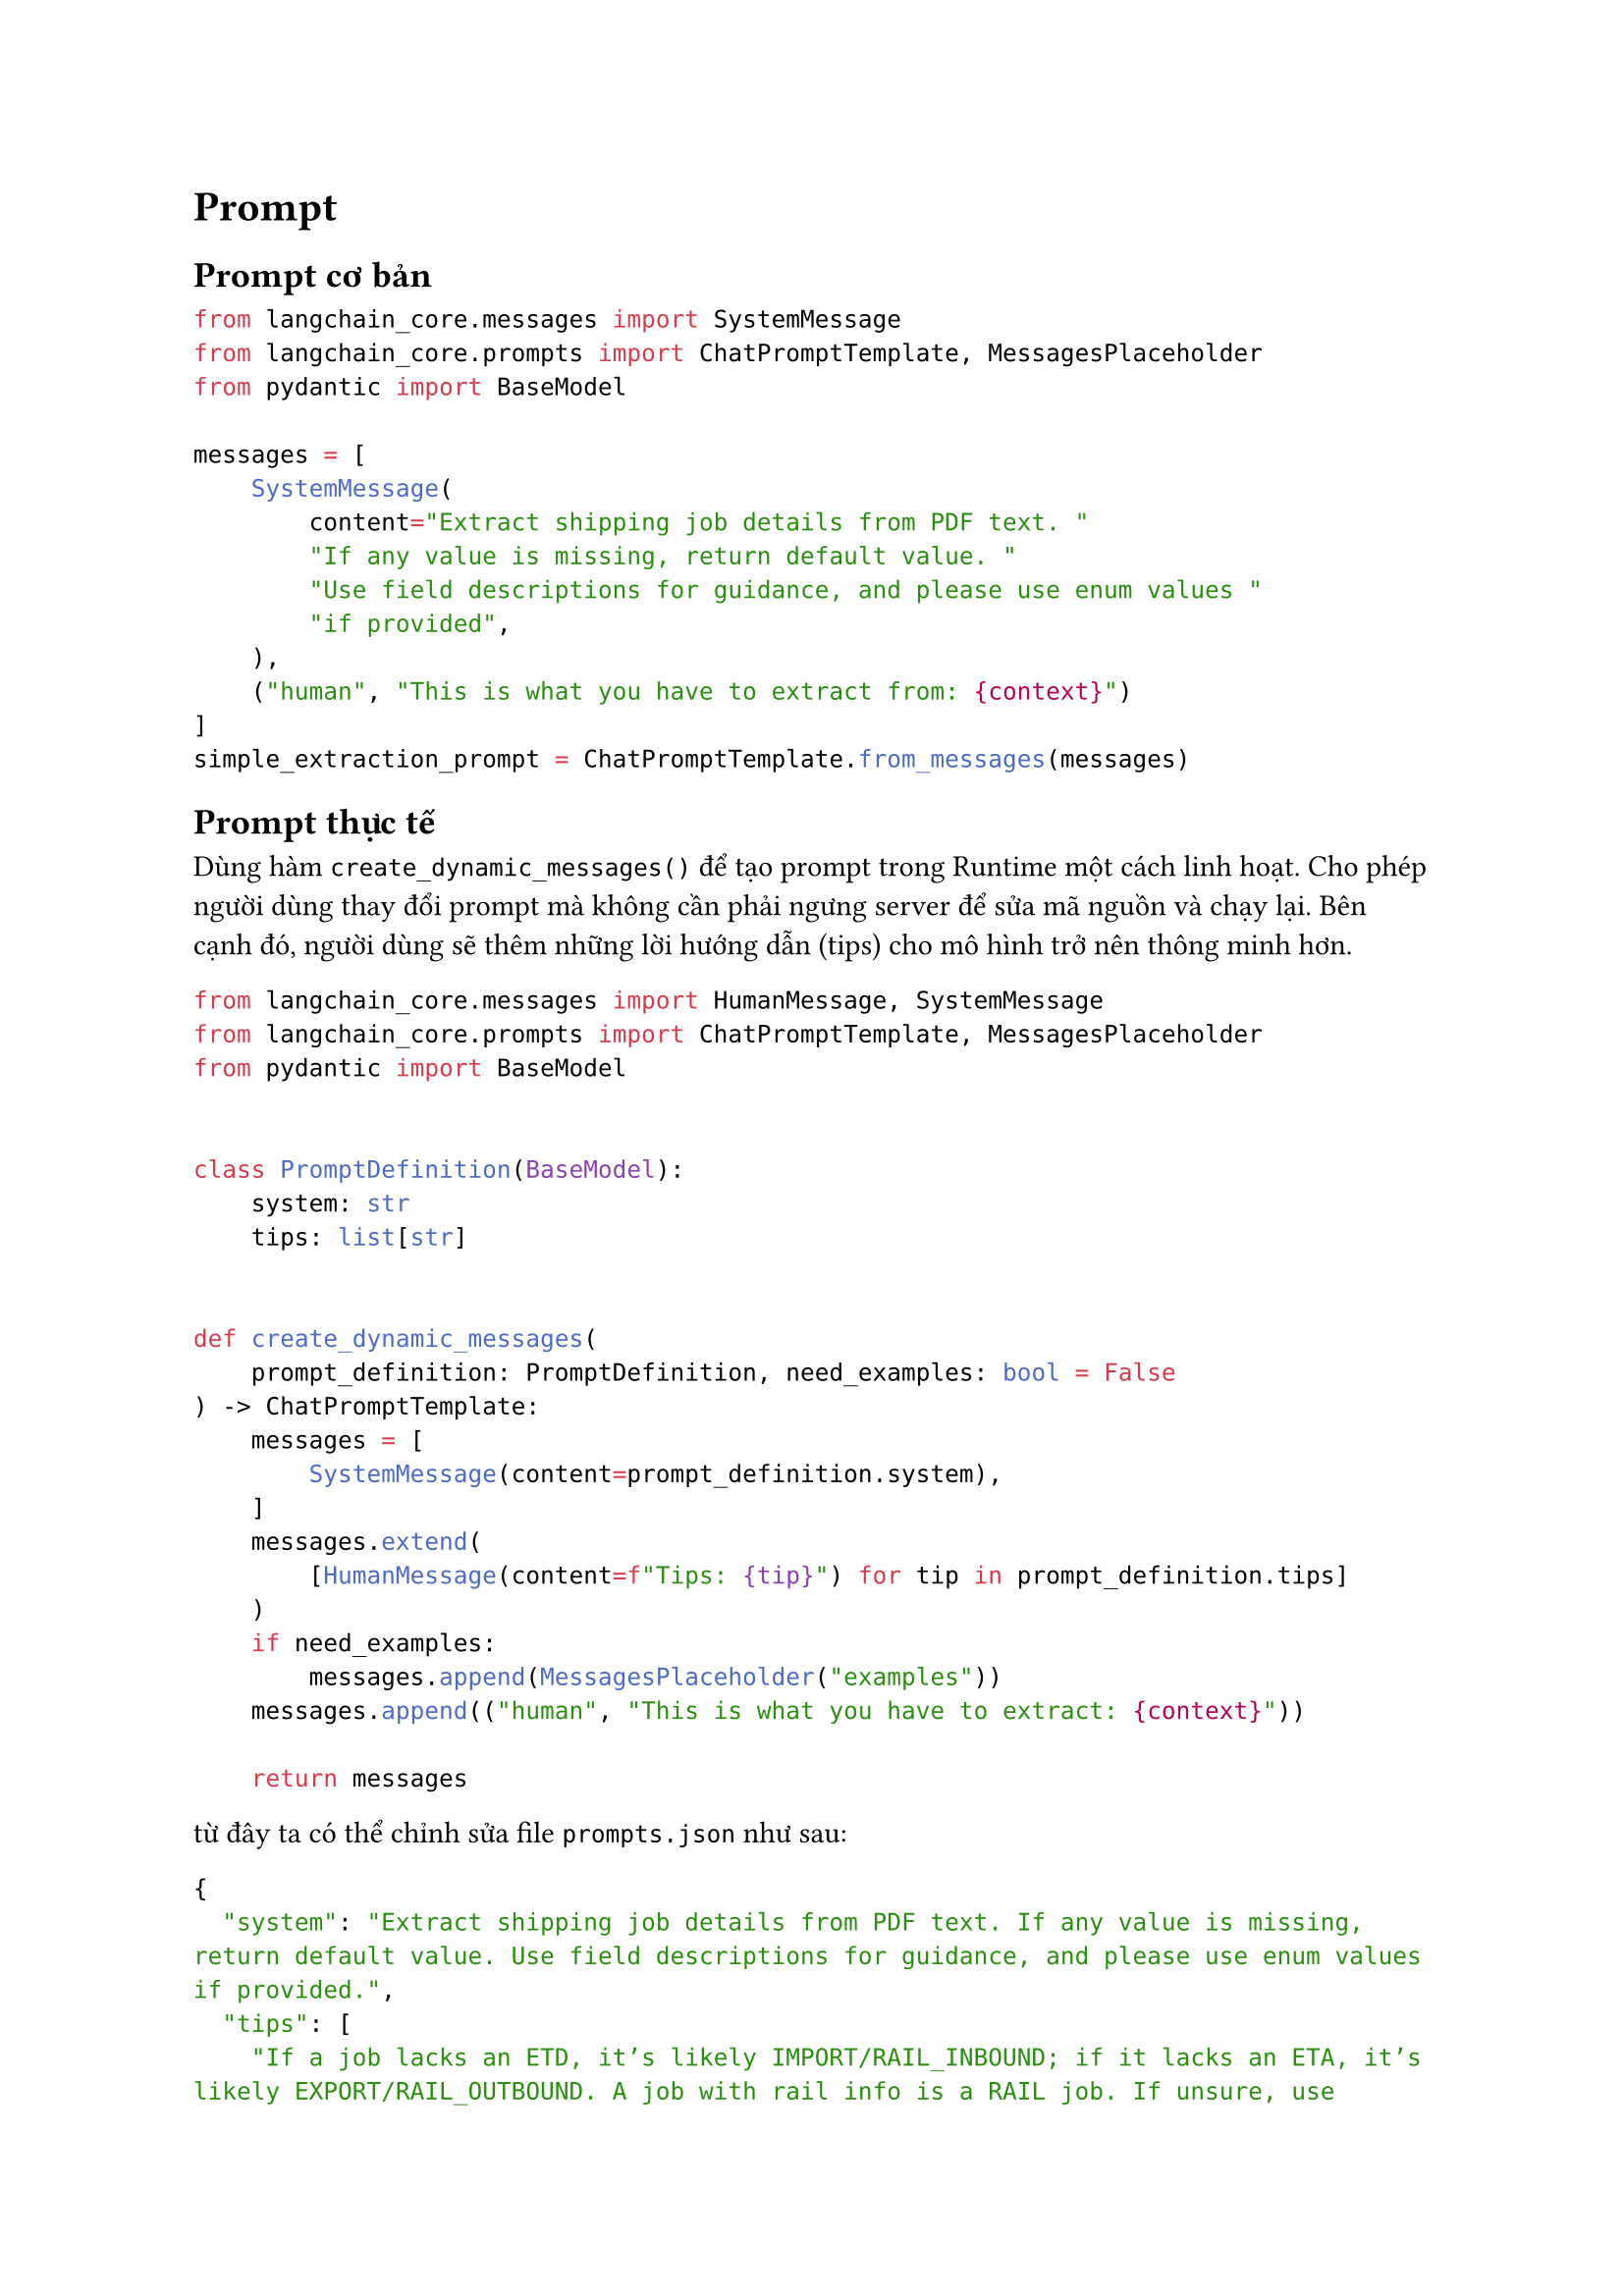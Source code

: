 = Prompt

== Prompt cơ bản

```python
from langchain_core.messages import SystemMessage
from langchain_core.prompts import ChatPromptTemplate, MessagesPlaceholder
from pydantic import BaseModel

messages = [
    SystemMessage(
        content="Extract shipping job details from PDF text. "
        "If any value is missing, return default value. "
        "Use field descriptions for guidance, and please use enum values "
        "if provided",
    ),
    ("human", "This is what you have to extract from: {context}")
]
simple_extraction_prompt = ChatPromptTemplate.from_messages(messages)
```

== Prompt thực tế
Dùng hàm `create_dynamic_messages()` để tạo prompt trong Runtime một cách linh
hoạt. Cho phép người dùng thay đổi prompt mà không cần phải ngưng server để sửa
mã nguồn và chạy lại. Bên cạnh đó, người dùng sẽ thêm những lời hướng dẫn (tips)
cho mô hình trở nên thông minh hơn.

```python
from langchain_core.messages import HumanMessage, SystemMessage
from langchain_core.prompts import ChatPromptTemplate, MessagesPlaceholder
from pydantic import BaseModel


class PromptDefinition(BaseModel):
    system: str
    tips: list[str]


def create_dynamic_messages(
    prompt_definition: PromptDefinition, need_examples: bool = False
) -> ChatPromptTemplate:
    messages = [
        SystemMessage(content=prompt_definition.system),
    ]
    messages.extend(
        [HumanMessage(content=f"Tips: {tip}") for tip in prompt_definition.tips]
    )
    if need_examples:
        messages.append(MessagesPlaceholder("examples"))
    messages.append(("human", "This is what you have to extract: {context}"))

    return messages
```
từ đây ta có thể chỉnh sửa file `prompts.json` như sau:
```json
{
  "system": "Extract shipping job details from PDF text. If any value is missing, return default value. Use field descriptions for guidance, and please use enum values if provided.",
  "tips": [
    "If a job lacks an ETD, it’s likely IMPORT/RAIL_INBOUND; if it lacks an ETA, it’s likely EXPORT/RAIL_OUTBOUND. A job with rail info is a RAIL job. If unsure, use IMPORT",
    "vessel and voyage often go together, first part is vessel name and second part is voyage code",
    "Use datetime format YYYY-MM-DD for dates, timezone should be in UTC",
    "Container weights often include only grossWeight, but, it can sometimes include netWeight or tareWeight, or both. Formula: netWeight = grossWeight - tareWeight."
  ]
}
```
Mô hình sẽ đọc file `prompts.json` và gọi hàm `create_dynamic_messages()`:
```python
from json import load
prompts_definition = load("prompts.json")
parsed_prompts_definition = PromptDefinition.model_validate(prompts_definition)
prompt = ChatPromptTemplate.from_messages(
    create_dynamic_messages(parsed_prompts_definition, need_examples)
)
```
